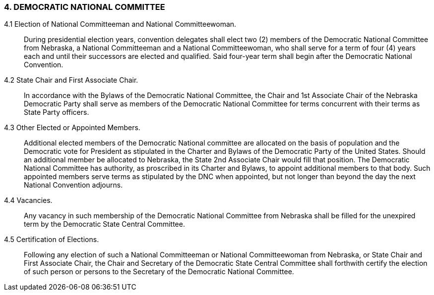 === 4. DEMOCRATIC NATIONAL COMMITTEE

4.1 Election of National Committeeman and National Committeewoman.:: During presidential
election years, convention delegates shall elect two (2) members of the Democratic National Committee
from Nebraska, a National Committeeman and a National Committeewoman, who shall serve for a term
of four (4) years each and until their successors are elected and qualified. Said four-year term shall begin
after the Democratic National Convention.

4.2 State Chair and First Associate Chair.:: In accordance with the Bylaws of the Democratic
National Committee, the Chair and 1st Associate Chair of the Nebraska Democratic Party shall serve as
members of the Democratic National Committee for terms concurrent with their terms as State Party
officers.

4.3 Other Elected or Appointed Members.:: Additional elected members of the Democratic
National committee are allocated on the basis of population and the Democratic vote for President as
stipulated in the Charter and Bylaws of the Democratic Party of the United States. Should an additional
member be allocated to Nebraska, the State 2nd Associate Chair would fill that position. The Democratic
National Committee has authority, as proscribed in its Charter and Bylaws, to appoint additional members
to that body. Such appointed members serve terms as stipulated by the DNC when appointed, but not
longer than beyond the day the next National Convention adjourns.

4.4 Vacancies.:: Any vacancy in such membership of the Democratic National Committee from
Nebraska shall be filled for the unexpired term by the Democratic State Central Committee.

4.5 Certification of Elections.:: Following any election of such a National Committeeman or
National Committeewoman from Nebraska, or State Chair and First Associate Chair, the Chair and
Secretary of the Democratic State Central Committee shall forthwith certify the election of such person or
persons to the Secretary of the Democratic National Committee.

